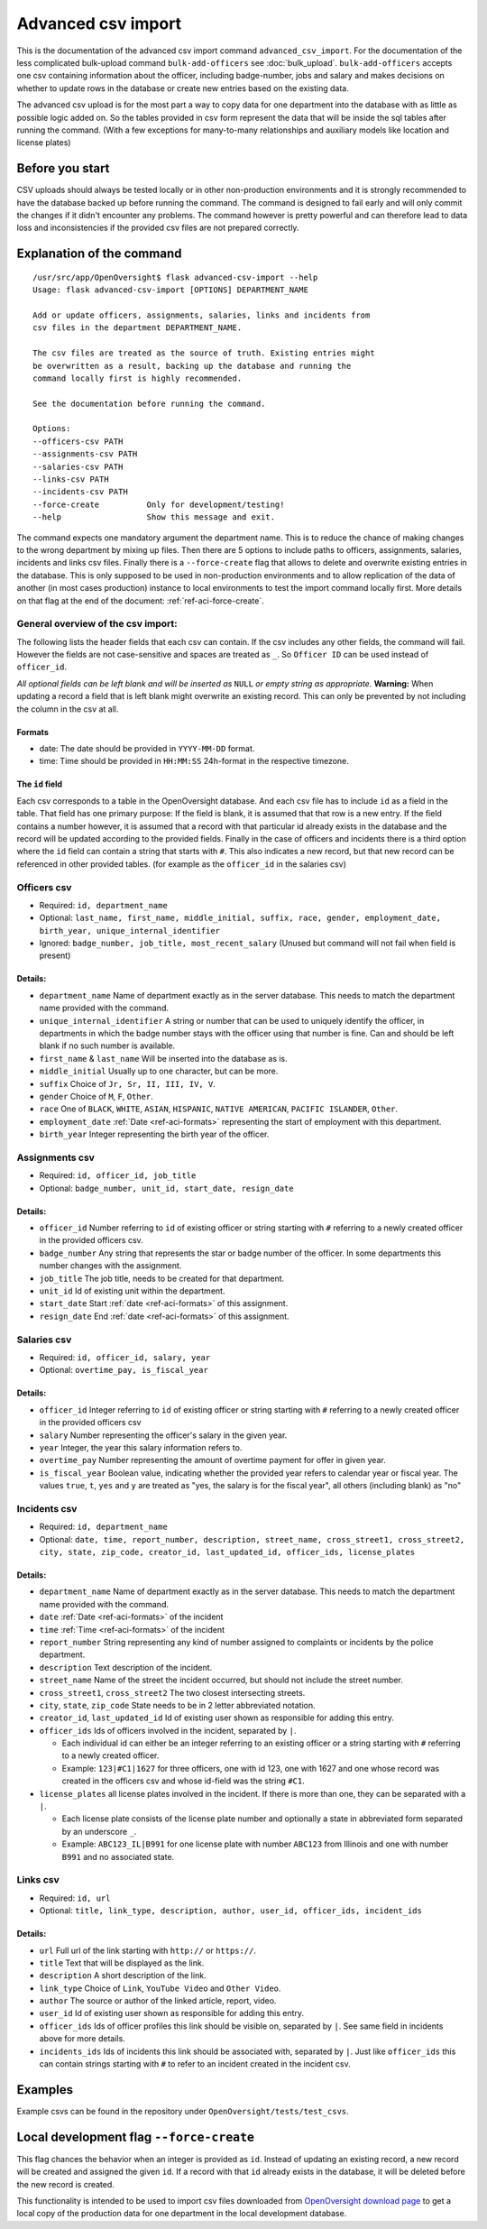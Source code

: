 Advanced csv import
=============================================

This is the documentation of the advanced csv import command ``advanced_csv_import``. For the documentation of the less complicated
bulk-upload command ``bulk-add-officers`` see :doc:`bulk_upload`. ``bulk-add-officers`` accepts one csv containing information
about the officer, including badge-number, jobs and salary and makes decisions on whether to update rows in the database
or create new entries based on the existing data.

The advanced csv upload is for the most part a way to copy data for one department into the database with as little as possible logic added on.
So the tables provided in csv form represent the data that will be inside the sql tables after running the command.
(With a few exceptions for many-to-many relationships and auxiliary models like location and license plates)

Before you start
----------------

CSV uploads should always be tested locally or in other non-production environments and it is strongly recommended
to have the database backed up before running the command. The command is designed to fail early and will
only commit the changes if it didn't encounter any problems. The command however is pretty powerful
and can therefore lead to data loss and inconsistencies if the provided csv files are not prepared correctly.

Explanation of the command
--------------------------

::

  /usr/src/app/OpenOversight$ flask advanced-csv-import --help
  Usage: flask advanced-csv-import [OPTIONS] DEPARTMENT_NAME

  Add or update officers, assignments, salaries, links and incidents from
  csv files in the department DEPARTMENT_NAME.

  The csv files are treated as the source of truth. Existing entries might
  be overwritten as a result, backing up the database and running the
  command locally first is highly recommended.

  See the documentation before running the command.

  Options:
  --officers-csv PATH
  --assignments-csv PATH
  --salaries-csv PATH
  --links-csv PATH
  --incidents-csv PATH
  --force-create          Only for development/testing!
  --help                  Show this message and exit.


The command expects one mandatory argument the department name.
This is to reduce the chance of making changes to the wrong department by mixing up files.
Then there are 5 options to include paths to officers, assignments, salaries, incidents and links csv files.
Finally there is a ``--force-create`` flag that allows to delete and overwrite existing entries in the database.
This is only supposed to be used in non-production environments and to allow replication of the data of another (in most cases production)
instance to local environments to test the import command locally first. More details on that flag at the end of the document: :ref:`ref-aci-force-create`.

General overview of the csv import:
^^^^^^^^^^^^^^^^^^^^^^^^^^^^^^^^^^^

The following lists the header fields that each csv can contain. If the csv includes any other fields, the command will fail.
However the fields are not case-sensitive and spaces are treated as ``_``. So ``Officer ID`` can be used instead of ``officer_id``.

*All optional fields can be left blank and will be inserted as* ``NULL`` *or empty string as appropriate.*
**Warning:** When updating a record a field that is left blank might overwrite an existing record.
This can only be prevented by not including the column in the csv at all.

.. _ref-aci-formats:

Formats
~~~~~~~~~~~~
- date: The date should be provided in ``YYYY-MM-DD`` format.
- time: Time should be provided in ``HH:MM:SS`` 24h-format in the respective timezone.


The ``id`` field
~~~~~~~~~~~~~~~~~

Each csv corresponds to a table in the OpenOversight database. And each csv file has to include ``id`` as a field in the table.
That field has one primary purpose: If the field is blank, it is assumed that that row is a new entry.
If the field contains a number however, it is assumed that a record with that particular id already exists in the database
and the record will be updated according to the provided fields. Finally in the case of officers and incidents
there is a third option where the ``id`` field can contain a string that starts with ``#``. This also indicates a new record,
but that new record can be referenced in other provided tables. (for example as the ``officer_id`` in the salaries csv)



Officers csv
^^^^^^^^^^^^
- Required: ``id, department_name``
- Optional: ``last_name, first_name, middle_initial, suffix, race, gender, employment_date, birth_year, unique_internal_identifier``
- Ignored: ``badge_number, job_title, most_recent_salary`` (Unused but command will not fail when field is present)

Details:
~~~~~~~~
-  ``department_name`` Name of department exactly as in the server database.
   This needs to match the department name provided with the command.
-  ``unique_internal_identifier`` A string or number that can be used to
   uniquely identify the officer, in departments in which the badge
   number stays with the officer using that number is fine. Can and should be left blank
   if no such number is available.
-  ``first_name`` & ``last_name`` Will be inserted into the database as is.
-  ``middle_initial`` Usually up to one character, but can be more.
-  ``suffix`` Choice of ``Jr, Sr, II, III, IV, V``.
-  ``gender`` Choice of ``M``, ``F``, ``Other``.
-  ``race`` One of ``BLACK``, ``WHITE``, ``ASIAN``, ``HISPANIC``, ``NATIVE AMERICAN``, ``PACIFIC ISLANDER``, ``Other``.
-  ``employment_date`` :ref:`Date <ref-aci-formats>` representing the start of employment with this department.
-  ``birth_year`` Integer representing the birth year of the officer.

Assignments csv
^^^^^^^^^^^^^^^
- Required: ``id, officer_id, job_title``
- Optional: ``badge_number, unit_id, start_date, resign_date``

Details:
~~~~~~~~
-  ``officer_id`` Number referring to ``id`` of existing officer or string starting with ``#`` referring to a newly created officer in the provided officers csv.
-  ``badge_number`` Any string that represents the star or badge number of the officer. In some departments this number changes with the assignment.
-  ``job_title`` The job title, needs to be created for that department.
-  ``unit_id`` Id of existing unit within the department.
-  ``start_date`` Start :ref:`date <ref-aci-formats>` of this assignment.
-  ``resign_date`` End :ref:`date <ref-aci-formats>` of this assignment.

Salaries csv
^^^^^^^^^^^^
- Required: ``id, officer_id, salary, year``
- Optional: ``overtime_pay, is_fiscal_year``

Details:
~~~~~~~~
-  ``officer_id`` Integer referring to ``id`` of existing officer or string starting with ``#`` referring to a newly created officer in the provided officers csv
- ``salary`` Number representing the officer's salary in the given year.
- ``year`` Integer, the year this salary information refers to.
- ``overtime_pay`` Number representing the amount of overtime payment for offer in given year.
- ``is_fiscal_year`` Boolean value, indicating whether the provided year refers to calendar year or fiscal year.
  The values ``true``, ``t``, ``yes`` and  ``y`` are treated as "yes, the salary is for the fiscal year", all others (including blank) as "no"

Incidents csv
^^^^^^^^^^^^^
- Required: ``id, department_name``
- Optional: ``date, time, report_number, description, street_name, cross_street1, cross_street2, city, state, zip_code,
  creator_id, last_updated_id, officer_ids, license_plates``

Details:
~~~~~~~~
-  ``department_name`` Name of department exactly as in the server database.
   This needs to match the department name provided with the command.
- ``date`` :ref:`Date <ref-aci-formats>` of the incident
- ``time`` :ref:`Time <ref-aci-formats>` of the incident
- ``report_number`` String representing any kind of number assigned to complaints or incidents by the police department.
- ``description`` Text description of the incident.
- ``street_name`` Name of the street the incident occurred, but should not include the street number.
- ``cross_street1``, ``cross_street2`` The two closest intersecting streets.
- ``city``, ``state``, ``zip_code`` State needs to be in 2 letter abbreviated notation.
- ``creator_id``, ``last_updated_id`` Id of existing user shown as responsible for adding this entry.
- ``officer_ids`` Ids of officers involved in the incident, separated by ``|``.
  
  - Each individual id can either be an integer referring to an existing officer or a string starting with ``#`` referring to a newly created officer.
  - Example: ``123|#C1|1627`` for three officers, one with id 123, one with 1627 and one whose record was created in the officers csv
    and whose id-field was the string ``#C1``.

- ``license_plates`` all license plates involved in the incident. If there is more than one, they can be separated with a ``|``.
  
  - Each license plate consists of the license plate number and optionally a state in abbreviated form separated by an underscore ``_``.
  - Example: ``ABC123_IL|B991`` for one license plate with number ``ABC123`` from Illinois and one with number ``B991`` and no associated state.


Links csv
^^^^^^^^^
- Required: ``id, url``
- Optional: ``title, link_type, description, author, user_id, officer_ids, incident_ids``

Details:
~~~~~~~~
- ``url`` Full url of the link starting with ``http://`` or ``https://``.
- ``title`` Text that will be displayed as the link.
- ``description`` A short description of the link.
- ``link_type`` Choice of ``Link``, ``YouTube Video`` and ``Other Video``.
- ``author`` The source or author of the linked article, report, video.
- ``user_id`` Id of existing user shown as responsible for adding this entry.
- ``officer_ids`` Ids of officer profiles this link should be visible on, separated by ``|``. See same field in incidents above for more details.
- ``incidents_ids`` Ids of incidents this link should be associated with, separated by ``|``. Just like ``officer_ids`` this can contain strings
  starting with ``#`` to refer to an incident created in the incident csv.

Examples
---------
Example csvs can be found in the repository under ``OpenOversight/tests/test_csvs``.

.. _ref-aci-force-create:

Local development flag ``--force-create``
-----------------------------------------

This flag chances the behavior when an integer is provided as ``id``. Instead of updating an existing record,
a new record will be created and assigned the given ``id``. If a record with that ``id`` already exists in the
database, it will be deleted before the new record is created.

This functionality is intended to be used to import csv files downloaded from `OpenOversight download page </download/all>`_
to get a local copy of the production data for one department in the local development database.

